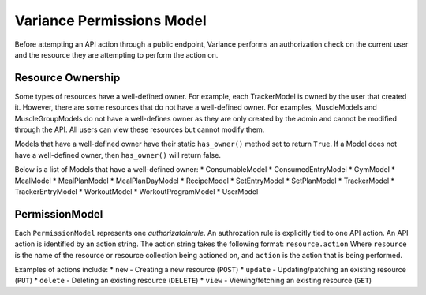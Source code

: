 ===========================
Variance Permissions Model
===========================

Before attempting an API action through a public endpoint, Variance
performs an authorization check on the current user and the resource they
are attempting to perform the action on.

---------------------------
Resource Ownership
---------------------------
Some types of resources have a well-defined owner. For example, each TrackerModel is owned by the user that created it.
However, there are some resources that do not have a well-defined owner.
For examples, MuscleModels and MuscleGroupModels do not have a well-defines owner as they are only created by the admin and cannot be modified through the API. All users can view these resources but cannot modify them.

Models that have a well-defined owner have their static ``has_owner()`` method set to return ``True``. If a Model does not have a well-defined owner, then ``has_owner()`` will return false.

Below is a list of Models that have a well-defined owner:
* ConsumableModel
* ConsumedEntryModel
* GymModel
* MealModel
* MealPlanModel
* MealPlanDayModel
* RecipeModel
* SetEntryModel
* SetPlanModel
* TrackerModel
* TrackerEntryModel
* WorkoutModel
* WorkoutProgramModel
* UserModel

-----------------------------
PermissionModel
-----------------------------
Each ``PermissionModel`` represents one *authorizatoin\ rule*.
An authrozation rule is explicitly tied to one API action.
An API action is identified by an action string.
The action string takes the following format:
``resource.action``  
Where ``resource`` is the name of the resource or resource collection being actioned on, and ``action`` is the action that is being performed. 

Examples of actions include:
* ``new`` - Creating a new resource (``POST``)
* ``update`` - Updating/patching an existing resource (``PUT``)
* ``delete`` - Deleting an existing resource (``DELETE``)
* ``view`` - Viewing/fetching an existing resource (``GET``)

